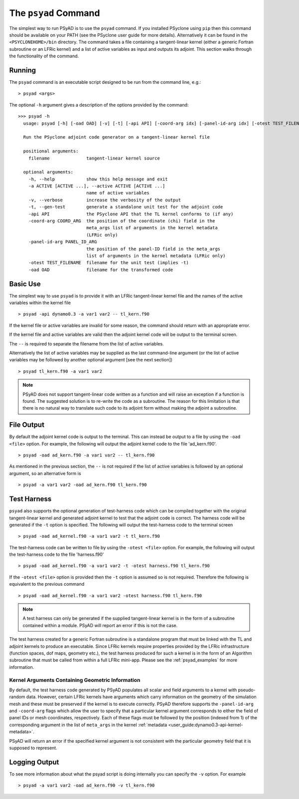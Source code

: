 .. -----------------------------------------------------------------------------
.. BSD 3-Clause License
..
.. Copyright (c) 2021-2022, Science and Technology Facilities Council.
.. All rights reserved.
..
.. Redistribution and use in source and binary forms, with or without
.. modification, are permitted provided that the following conditions are met:
..
.. * Redistributions of source code must retain the above copyright notice, this
..   list of conditions and the following disclaimer.
..
.. * Redistributions in binary form must reproduce the above copyright notice,
..   this list of conditions and the following disclaimer in the documentation
..   and/or other materials provided with the distribution.
..
.. * Neither the name of the copyright holder nor the names of its
..   contributors may be used to endorse or promote products derived from
..   this software without specific prior written permission.
..
.. THIS SOFTWARE IS PROVIDED BY THE COPYRIGHT HOLDERS AND CONTRIBUTORS
.. "AS IS" AND ANY EXPRESS OR IMPLIED WARRANTIES, INCLUDING, BUT NOT
.. LIMITED TO, THE IMPLIED WARRANTIES OF MERCHANTABILITY AND FITNESS
.. FOR A PARTICULAR PURPOSE ARE DISCLAIMED. IN NO EVENT SHALL THE
.. COPYRIGHT HOLDER OR CONTRIBUTORS BE LIABLE FOR ANY DIRECT, INDIRECT,
.. INCIDENTAL, SPECIAL, EXEMPLARY, OR CONSEQUENTIAL DAMAGES (INCLUDING,
.. BUT NOT LIMITED TO, PROCUREMENT OF SUBSTITUTE GOODS OR SERVICES;
.. LOSS OF USE, DATA, OR PROFITS; OR BUSINESS INTERRUPTION) HOWEVER
.. CAUSED AND ON ANY THEORY OF LIABILITY, WHETHER IN CONTRACT, STRICT
.. LIABILITY, OR TORT (INCLUDING NEGLIGENCE OR OTHERWISE) ARISING IN
.. ANY WAY OUT OF THE USE OF THIS SOFTWARE, EVEN IF ADVISED OF THE
.. POSSIBILITY OF SUCH DAMAGE.
.. -----------------------------------------------------------------------------
.. Written by R. W. Ford and A. R. Porter, STFC Daresbury Lab

.. _psyad_command:

The ``psyad`` Command
=====================

The simplest way to run PSyAD is to use the ``psyad`` command. If you
installed PSyclone using ``pip`` then this command should be available
on your PATH (see the PSyclone user guide for more
details). Alternatively it can be found in the ``<PSYCLONEHOME>/bin``
directory. The command takes a file containing a tangent-linear kernel
(either a generic Fortran subroutine or an LFRic kernel) and a
list of active variables as input and outputs its adjoint. This
section walks through the functionality of the command.

Running
-------

The ``psyad`` command is an executable script designed to be run from the
command line, e.g.:
::

  > psyad <args>

The optional ``-h`` argument gives a description of the options provided
by the command:

.. parsed-literal::
		
  >>> psyad -h
    usage: psyad [-h] [-oad OAD] [-v] [-t] [-api API] [-coord-arg idx] [-panel-id-arg idx] [-otest TEST_FILENAME] -a ACTIVE [ACTIVE ...] -- filename

    Run the PSyclone adjoint code generator on a tangent-linear kernel file

    positional arguments:
      filename              tangent-linear kernel source

    optional arguments:
      -h, --help            show this help message and exit
      -a ACTIVE [ACTIVE ...], --active ACTIVE [ACTIVE ...]
                            name of active variables
      -v, --verbose         increase the verbosity of the output
      -t, --gen-test        generate a standalone unit test for the adjoint code
      -api API              the PSyclone API that the TL kernel conforms to (if any)
      -coord-arg COORD_ARG  the position of the coordinate (chi) field in the
                            meta_args list of arguments in the kernel metadata
                            (LFRic only)
      -panel-id-arg PANEL_ID_ARG
                            the position of the panel-ID field in the meta_args
                            list of arguments in the kernel metadata (LFRic only)
      -otest TEST_FILENAME  filename for the unit test (implies -t)
      -oad OAD              filename for the transformed code

Basic Use
---------

The simplest way to use ``psyad`` is to provide it with an LFRic
tangent-linear kernel file and the names of the active variables
within the kernel file
::

    > psyad -api dynamo0.3 -a var1 var2 -- tl_kern.f90

If the kernel file or active variables are invalid for some reason,
the command should return with an appropriate error.

If the kernel file and active variables are valid then the adjoint
kernel code will be output to the terminal screen.

The ``--`` is required to separate the filename from the list of
active variables.

Alternatively the list of active variables may be supplied as the last
command-line argument (or the list of active variables may be followed
by another optional argument [see the next section])
::
   
   > psyad tl_kern.f90 -a var1 var2

.. note:: PSyAD does not support tangent-linear code written as a
          function and will raise an exception if a function is
          found. The suggested solution is to re-write the code as a
          subroutine. The reason for this limitation is that there is
          no natural way to translate such code to its adjoint form
          without making the adjoint a subroutine.

File Output
-----------

By default the adjoint kernel code is output to the terminal. This can
instead be output to a file by using the ``-oad <file>`` option. For
example, the following will output the adjoint kernel code to the file
'ad_kern.f90'.
::

    > psyad -oad ad_kern.f90 -a var1 var2 -- tl_kern.f90

As mentioned in the previous section, the ``--`` is not required if
the list of active variables is followed by an optional argument, so
an alternative form is
::
   
    > psyad -a var1 var2 -oad ad_kern.f90 tl_kern.f90


.. _test_harness_gen:

Test Harness
------------

``psyad`` also supports the optional generation of test-harness code which
can be compiled together with the original tangent-linear kernel and
generated adjoint kernel to test that the adjoint code is correct. The
harness code will be generated if the ``-t`` option is specified. The
following will output the test-harness code to the terminal screen
::

   > psyad -oad ad_kernel.f90 -a var1 var2 -t tl_kern.f90

The test-harness code can be written to file by using the ``-otest
<file>`` option. For example, the following will output the
test-harness code to the file 'harness.f90'
::

   > psyad -oad ad_kernel.f90 -a var1 var2 -t -otest harness.f90 tl_kern.f90

If the ``-otest <file>`` option is provided then the ``-t`` option is
assumed so is not required. Therefore the following is equivalent to
the previous command
::

   > psyad -oad ad_kernel.f90 -a var1 var2 -otest harness.f90 tl_kern.f90

.. note:: A test harness can only be generated if the supplied tangent-linear
	  kernel is in the form of a subroutine contained within a module.
	  PSyAD will report an error if this is not the case.

The test harness created for a generic Fortran subroutine is a standalone
program that must be linked with the TL and adjoint kernels to produce an
executable. Since LFRic kernels require properties provided by the LFRic
infrastructure (function spaces, dof maps, geometry etc.), the test harness
produced for such a kernel is in the form of an Algorithm subroutine
that must be called from within a full LFRic mini-app. Please see the
:ref:`psyad_examples` for more information.

Kernel Arguments Containing Geometric Information
+++++++++++++++++++++++++++++++++++++++++++++++++

By default, the test harness code generated by PSyAD populates all scalar
and field arguments to a kernel with pseudo-random data. However, certain
LFRic kernels have arguments which carry information on the geometry of the
simulation mesh and these must be preserved if the kernel is to execute
correctly. PSyAD therefore supports the ``-panel-id-arg`` and ``-coord-arg``
flags which allow the user to specify that a particular kernel argument
corresponds to either the field of panel IDs or mesh coordinates, respectively.
Each of these flags must be followed by the position (indexed from 1) of the
corresponding argument in the list of ``meta_args`` in the kernel
:ref:`metadata <user_guide:dynamo0.3-api-kernel-metadata>`.

PSyAD will return an error if the specified kernel argument is not consistent
with the particular geometry field that it is supposed to represent.

Logging Output
--------------

To see more information about what the psyad script is doing
internally you can specify the ``-v`` option. For example
::

   > psyad -a var1 var2 -oad ad_kern.f90 -v tl_kern.f90
